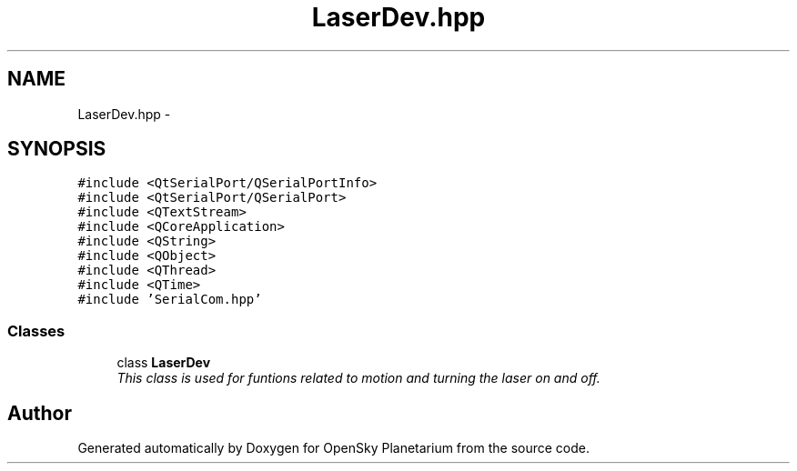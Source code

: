 .TH "LaserDev.hpp" 3 "Mon Jan 30 2017" "OpenSky Planetarium" \" -*- nroff -*-
.ad l
.nh
.SH NAME
LaserDev.hpp \- 
.SH SYNOPSIS
.br
.PP
\fC#include <QtSerialPort/QSerialPortInfo>\fP
.br
\fC#include <QtSerialPort/QSerialPort>\fP
.br
\fC#include <QTextStream>\fP
.br
\fC#include <QCoreApplication>\fP
.br
\fC#include <QString>\fP
.br
\fC#include <QObject>\fP
.br
\fC#include <QThread>\fP
.br
\fC#include <QTime>\fP
.br
\fC#include 'SerialCom\&.hpp'\fP
.br

.SS "Classes"

.in +1c
.ti -1c
.RI "class \fBLaserDev\fP"
.br
.RI "\fIThis class is used for funtions related to motion and turning the laser on and off\&. \fP"
.in -1c
.SH "Author"
.PP 
Generated automatically by Doxygen for OpenSky Planetarium from the source code\&.
